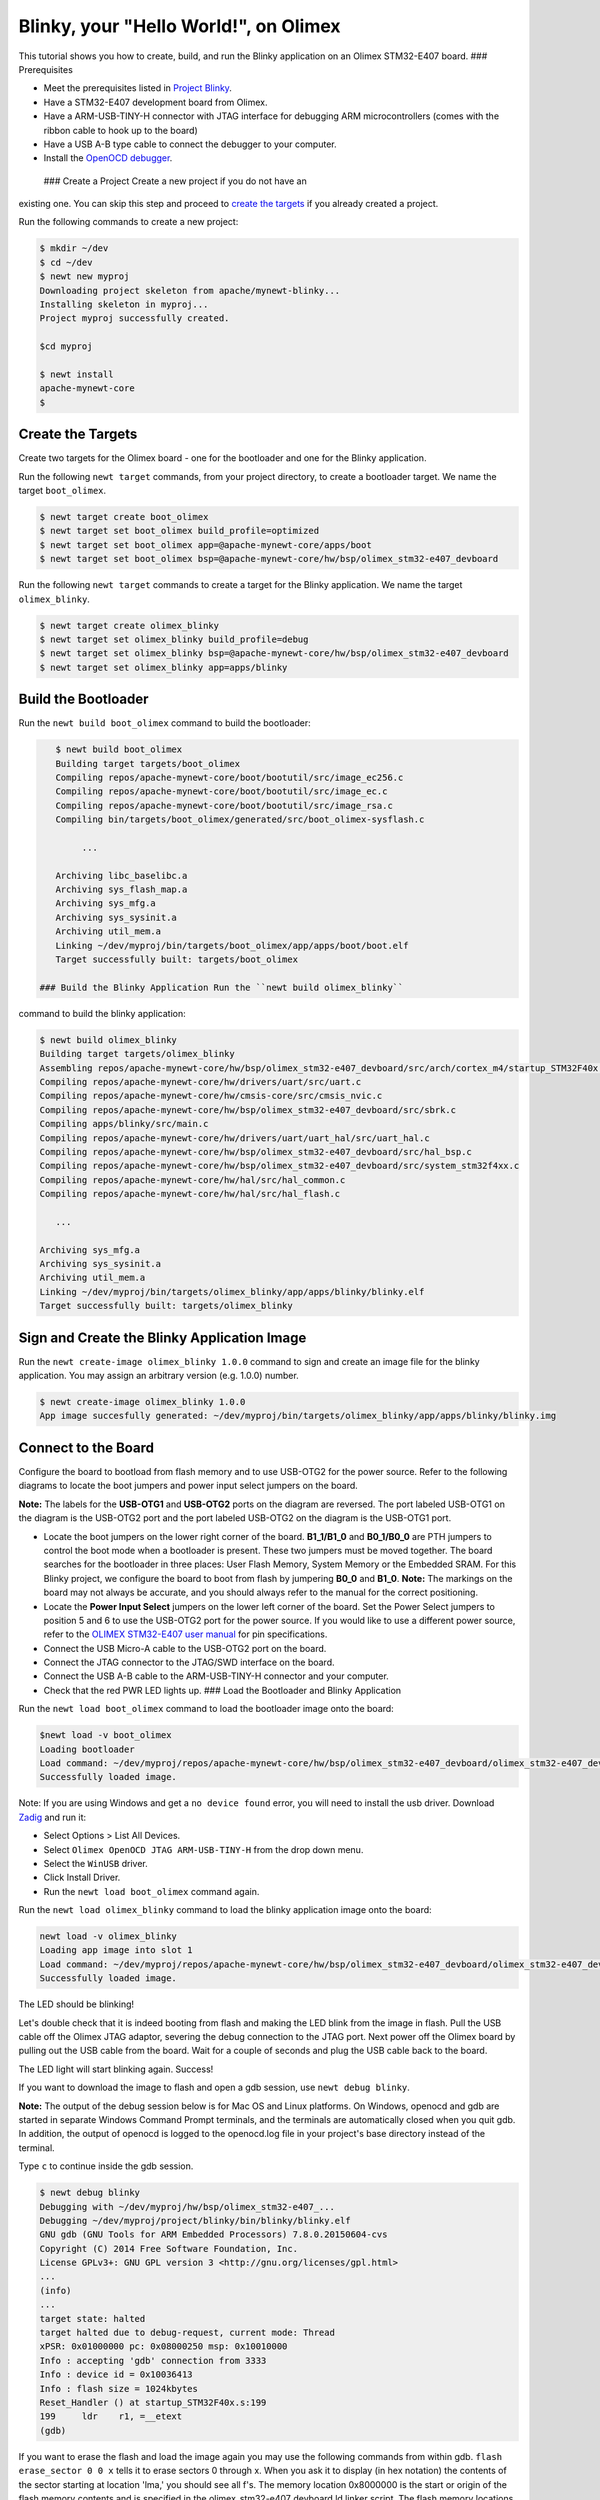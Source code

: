 Blinky, your "Hello World!", on Olimex
--------------------------------------

This tutorial shows you how to create, build, and run the Blinky
application on an Olimex STM32-E407 board. ### Prerequisites

-  Meet the prerequisites listed in `Project
   Blinky </os/tutorials/blinky.html>`__.
-  Have a STM32-E407 development board from Olimex.
-  Have a ARM-USB-TINY-H connector with JTAG interface for debugging ARM
   microcontrollers (comes with the ribbon cable to hook up to the
   board)
-  Have a USB A-B type cable to connect the debugger to your computer.
-  Install the `OpenOCD debugger </os/get_started/cross_tools/>`__.

 ### Create a Project Create a new project if you do not have an
existing one. You can skip this step and proceed to `create the
targets <#create_targets>`__ if you already created a project.

Run the following commands to create a new project:

.. code-block:: console

        $ mkdir ~/dev
        $ cd ~/dev
        $ newt new myproj
        Downloading project skeleton from apache/mynewt-blinky...
        Installing skeleton in myproj...
        Project myproj successfully created.

        $cd myproj

        $ newt install
        apache-mynewt-core
        $

Create the Targets
~~~~~~~~~~~~~~~~~~

Create two targets for the Olimex board - one for the bootloader and one
for the Blinky application.

Run the following ``newt target`` commands, from your project directory,
to create a bootloader target. We name the target ``boot_olimex``.

.. code-block:: console

    $ newt target create boot_olimex
    $ newt target set boot_olimex build_profile=optimized
    $ newt target set boot_olimex app=@apache-mynewt-core/apps/boot
    $ newt target set boot_olimex bsp=@apache-mynewt-core/hw/bsp/olimex_stm32-e407_devboard

Run the following ``newt target`` commands to create a target for the
Blinky application. We name the target ``olimex_blinky``.

.. code-block:: console

    $ newt target create olimex_blinky
    $ newt target set olimex_blinky build_profile=debug
    $ newt target set olimex_blinky bsp=@apache-mynewt-core/hw/bsp/olimex_stm32-e407_devboard
    $ newt target set olimex_blinky app=apps/blinky

Build the Bootloader
~~~~~~~~~~~~~~~~~~~~

Run the ``newt build boot_olimex`` command to build the bootloader:

.. code-block:: console

    $ newt build boot_olimex
    Building target targets/boot_olimex
    Compiling repos/apache-mynewt-core/boot/bootutil/src/image_ec256.c
    Compiling repos/apache-mynewt-core/boot/bootutil/src/image_ec.c
    Compiling repos/apache-mynewt-core/boot/bootutil/src/image_rsa.c
    Compiling bin/targets/boot_olimex/generated/src/boot_olimex-sysflash.c

         ...

    Archiving libc_baselibc.a
    Archiving sys_flash_map.a
    Archiving sys_mfg.a
    Archiving sys_sysinit.a
    Archiving util_mem.a
    Linking ~/dev/myproj/bin/targets/boot_olimex/app/apps/boot/boot.elf
    Target successfully built: targets/boot_olimex

 ### Build the Blinky Application Run the ``newt build olimex_blinky``
command to build the blinky application:

.. code-block:: console

    $ newt build olimex_blinky
    Building target targets/olimex_blinky
    Assembling repos/apache-mynewt-core/hw/bsp/olimex_stm32-e407_devboard/src/arch/cortex_m4/startup_STM32F40x.s
    Compiling repos/apache-mynewt-core/hw/drivers/uart/src/uart.c
    Compiling repos/apache-mynewt-core/hw/cmsis-core/src/cmsis_nvic.c
    Compiling repos/apache-mynewt-core/hw/bsp/olimex_stm32-e407_devboard/src/sbrk.c
    Compiling apps/blinky/src/main.c
    Compiling repos/apache-mynewt-core/hw/drivers/uart/uart_hal/src/uart_hal.c
    Compiling repos/apache-mynewt-core/hw/bsp/olimex_stm32-e407_devboard/src/hal_bsp.c
    Compiling repos/apache-mynewt-core/hw/bsp/olimex_stm32-e407_devboard/src/system_stm32f4xx.c
    Compiling repos/apache-mynewt-core/hw/hal/src/hal_common.c
    Compiling repos/apache-mynewt-core/hw/hal/src/hal_flash.c

       ...

    Archiving sys_mfg.a
    Archiving sys_sysinit.a
    Archiving util_mem.a
    Linking ~/dev/myproj/bin/targets/olimex_blinky/app/apps/blinky/blinky.elf
    Target successfully built: targets/olimex_blinky

Sign and Create the Blinky Application Image
~~~~~~~~~~~~~~~~~~~~~~~~~~~~~~~~~~~~~~~~~~~~

Run the ``newt create-image olimex_blinky 1.0.0`` command to sign and
create an image file for the blinky application. You may assign an
arbitrary version (e.g. 1.0.0) number.

.. code-block:: console

    $ newt create-image olimex_blinky 1.0.0
    App image succesfully generated: ~/dev/myproj/bin/targets/olimex_blinky/app/apps/blinky/blinky.img

Connect to the Board
~~~~~~~~~~~~~~~~~~~~

Configure the board to bootload from flash memory and to use USB-OTG2
for the power source. Refer to the following diagrams to locate the boot
jumpers and power input select jumpers on the board.

**Note:** The labels for the **USB-OTG1** and **USB-OTG2** ports on the
diagram are reversed. The port labeled USB-OTG1 on the diagram is the
USB-OTG2 port and the port labeled USB-OTG2 on the diagram is the
USB-OTG1 port.

.. raw:: html

   <p align="center">

.. raw:: html

   </p>

-  Locate the boot jumpers on the lower right corner of the board.
   **B1\_1/B1\_0** and **B0\_1/B0\_0** are PTH jumpers to control the
   boot mode when a bootloader is present. These two jumpers must be
   moved together. The board searches for the bootloader in three
   places: User Flash Memory, System Memory or the Embedded SRAM. For
   this Blinky project, we configure the board to boot from flash by
   jumpering **B0\_0** and **B1\_0**. **Note:** The markings on the
   board may not always be accurate, and you should always refer to the
   manual for the correct positioning.

-  Locate the **Power Input Select** jumpers on the lower left corner of
   the board. Set the Power Select jumpers to position 5 and 6 to use
   the USB-OTG2 port for the power source. If you would like to use a
   different power source, refer to the `OLIMEX STM32-E407 user
   manual <https://www.olimex.com/Products/ARM/ST/STM32-E407/resources/STM32-E407.pdf>`__
   for pin specifications.

-  Connect the USB Micro-A cable to the USB-OTG2 port on the board.

-  Connect the JTAG connector to the JTAG/SWD interface on the board.

-  Connect the USB A-B cable to the ARM-USB-TINY-H connector and your
   computer.

-  Check that the red PWR LED lights up. ### Load the Bootloader and
   Blinky Application

Run the ``newt load boot_olimex`` command to load the bootloader image
onto the board:

.. code-block:: console

    $newt load -v boot_olimex
    Loading bootloader
    Load command: ~/dev/myproj/repos/apache-mynewt-core/hw/bsp/olimex_stm32-e407_devboard/olimex_stm32-e407_devboard_download.sh ~/dev/myproj/repos/apache-mynewt-core/hw/bsp/olimex_stm32-e407_devboard ~/dev/myproj/bin/targets/boot_olimex/app/apps/boot/boot
    Successfully loaded image.

Note: If you are using Windows and get a ``no device found`` error, you
will need to install the usb driver. Download
`Zadig <http://zadig.akeo.ie>`__ and run it:

-  Select Options > List All Devices.
-  Select ``Olimex OpenOCD JTAG ARM-USB-TINY-H`` from the drop down
   menu.
-  Select the ``WinUSB`` driver.
-  Click Install Driver.
-  Run the ``newt load boot_olimex`` command again.

Run the ``newt load olimex_blinky`` command to load the blinky
application image onto the board:

.. code-block:: console

    newt load -v olimex_blinky
    Loading app image into slot 1
    Load command: ~/dev/myproj/repos/apache-mynewt-core/hw/bsp/olimex_stm32-e407_devboard/olimex_stm32-e407_devboard_download.sh ~/dev/myproj/repos/apache-mynewt-core/hw/bsp/olimex_stm32-e407_devboard ~/dev/myproj/bin/targets/olimex_blinky/app/apps/blinky/blinky
    Successfully loaded image.

The LED should be blinking!

Let's double check that it is indeed booting from flash and making the
LED blink from the image in flash. Pull the USB cable off the Olimex
JTAG adaptor, severing the debug connection to the JTAG port. Next power
off the Olimex board by pulling out the USB cable from the board. Wait
for a couple of seconds and plug the USB cable back to the board.

The LED light will start blinking again. Success!

If you want to download the image to flash and open a gdb session, use
``newt debug blinky``.

**Note:** The output of the debug session below is for Mac OS and Linux
platforms. On Windows, openocd and gdb are started in separate Windows
Command Prompt terminals, and the terminals are automatically closed
when you quit gdb. In addition, the output of openocd is logged to the
openocd.log file in your project's base directory instead of the
terminal.

Type ``c`` to continue inside the gdb session.

.. code-block:: console

        $ newt debug blinky
        Debugging with ~/dev/myproj/hw/bsp/olimex_stm32-e407_...
        Debugging ~/dev/myproj/project/blinky/bin/blinky/blinky.elf
        GNU gdb (GNU Tools for ARM Embedded Processors) 7.8.0.20150604-cvs
        Copyright (C) 2014 Free Software Foundation, Inc.
        License GPLv3+: GNU GPL version 3 <http://gnu.org/licenses/gpl.html>
        ...
        (info)
        ...
        target state: halted
        target halted due to debug-request, current mode: Thread 
        xPSR: 0x01000000 pc: 0x08000250 msp: 0x10010000
        Info : accepting 'gdb' connection from 3333
        Info : device id = 0x10036413
        Info : flash size = 1024kbytes
        Reset_Handler () at startup_STM32F40x.s:199
        199     ldr    r1, =__etext
        (gdb)

If you want to erase the flash and load the image again you may use the
following commands from within gdb. ``flash erase_sector 0 0 x`` tells
it to erase sectors 0 through x. When you ask it to display (in hex
notation) the contents of the sector starting at location 'lma,' you
should see all f's. The memory location 0x8000000 is the start or origin
of the flash memory contents and is specified in the
olimex\_stm32-e407\_devboard.ld linker script. The flash memory
locations is specific to the processor.

.. code-block:: console

        (gdb) monitor flash erase_sector 0 0 4
        erased sectors 0 through 4 on flash bank 0 in 2.296712s
        (gdb) monitor mdw 0x08000000 16
        0x08000000: ffffffff ffffffff ffffffff ffffffff ffffffff ffffffff ffffffff ffffffff 
        (0x08000020: ffffffff ffffffff ffffffff ffffffff ffffffff ffffffff ffffffff ffffffff 
        (0x08000000: ffffffff ffffffff ffffffff ffffffff ffffffff ffffffff ffffffff ffffffff 
        (0x08000020: ffffffff ffffffff ffffffff ffffffff ffffffff ffffffff ffffffff ffffffff         
        (gdb) monitor flash info 0

